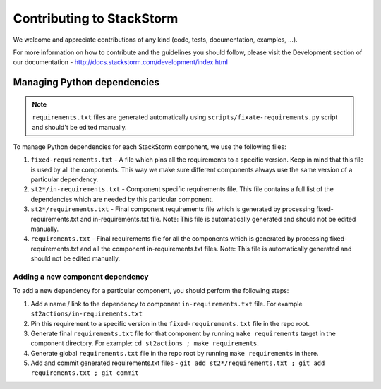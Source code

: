 Contributing to StackStorm
==========================

We welcome and appreciate contributions of any kind (code, tests,
documentation, examples, ...).

For more information on how to contribute and the guidelines you should follow,
please visit the Development section of our documentation -
http://docs.stackstorm.com/development/index.html

Managing Python dependencies
----------------------------

.. note::

    ``requirements.txt`` files are generated automatically using
    ``scripts/fixate-requirements.py`` script and should't be edited manually.

To manage Python dependencies for each StackStorm component, we use the
following files:

1. ``fixed-requirements.txt`` - A file which pins all the requirements to a
   specific version. Keep in mind that this file is used by all the components.
   This way we make sure different components always use the same version of a
   particular dependency.
2. ``st2*/in-requirements.txt`` - Component specific requirements file. This
   file contains a full list of the dependencies which are needed by this
   particular component.
3. ``st2*/requirements.txt`` - Final component requirements file which is
   generated by processing fixed-requirements.txt and in-requirements.txt file.
   Note: This file is automatically generated and should not be edited
   manually.
4. ``requirements.txt`` - Final requirements file for all the components which
   is generated by processing fixed-requirements.txt and all the component
   in-requirements.txt files. Note: This file is automatically generated and
   should not be edited manually.

Adding a new component dependency
~~~~~~~~~~~~~~~~~~~~~~~~~~~~~~~~~

To add a new dependency for a particular component, you should perform the following steps:

1. Add a name / link to the dependency to component ``in-requirements.txt``
   file. For example ``st2actions/in-requirements.txt``
2. Pin this requirement to a specific version in the ``fixed-requirements.txt`` file in the
   repo root.
3. Generate final ``requirements.txt`` file for that component by running ``make requirements``
   target in the component directory. For example: ``cd st2actions ; make requirements``.
4. Generate global ``requirements.txt`` file in the repo root by running ``make requirements`` in
   there.
5. Add and commit generated requirements.txt files - ``git add
   st2*/requirements.txt ; git add requirements.txt ; git commit``

